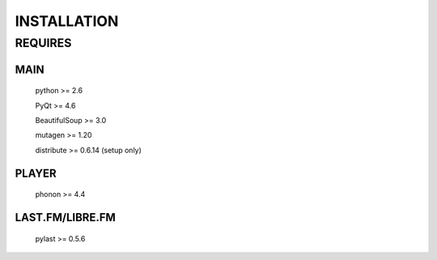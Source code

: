 INSTALLATION
============
REQUIRES
--------
MAIN
****
    python >= 2.6

    PyQt >= 4.6

    BeautifulSoup >= 3.0

    mutagen >= 1.20

    distribute >= 0.6.14 (setup only)
PLAYER
******
    phonon >= 4.4
LAST.FM/LIBRE.FM
****************
    pylast >= 0.5.6
